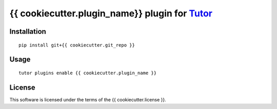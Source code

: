 {{ cookiecutter.plugin_name}} plugin for `Tutor <https://docs.tutor.overhang.io>`__
===================================================================================

Installation
------------

::

    pip install git+{{ cookiecutter.git_repo }}

Usage
-----

::

    tutor plugins enable {{ cookiecutter.plugin_name }}
    

License
-------

This software is licensed under the terms of the {{ cookiecutter.license }}.